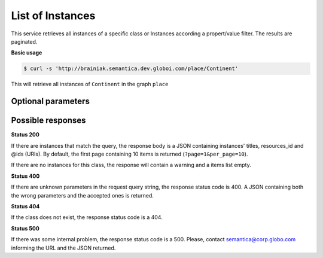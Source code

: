 List of Instances
=================

This service retrieves all instances of a specific class or Instances
according a propert/value filter. The results are paginated.

**Basic usage**

.. code-block:: bash

  $ curl -s 'http://brainiak.semantica.dev.globoi.com/place/Continent'


This will retrieve all instances of ``Continent`` in the graph ``place``


Optional parameters
-------------------

.. include :: ../params/default.rst
.. include :: ../params/pages.rst
.. include :: ../params/item_count.rst
.. include :: ../params/graph_uri.rst
.. include :: ../params/class.rst
.. include :: ../params/po.rst
.. include :: ../params/sort.rst
.. include :: ../params/direct_instances_only.rst


Possible responses
-------------------


**Status 200**

If there are instances that match the query, the response body is a JSON containing instances' titles, resources_id and @ids (URIs).
By default, the first page containing 10 items is returned (``?page=1&per_page=10``).

.. program-output:: curl -s 'http://brainiak.semantica.dev.globoi.com/place/Continent?page=1&per_page=10' | python -mjson.tool
  :shell:

If there are no instances for this class, the response will contain a warning and a items list empty.

.. include :: examples/list_instance_no_results.rst

**Status 400**

If there are unknown parameters in the request query string, the response status code is 400.
A JSON containing both the wrong parameters and the accepted ones is returned.

.. program-output:: curl -s 'http://brainiak.semantica.dev.globoi.com/place/Continent?invalid_param=1' | python -mjson.tool
  :shell:

**Status 404**

If the class does not exist, the response status code is a 404.

.. include :: examples/list_instance_404.rst

**Status 500**

If there was some internal problem, the response status code is a 500.
Please, contact semantica@corp.globo.com informing the URL and the JSON returned.
